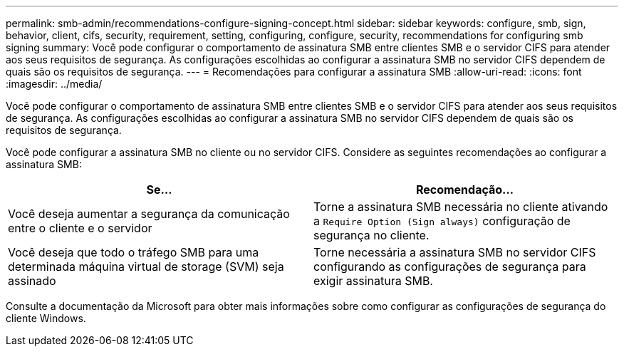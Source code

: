 ---
permalink: smb-admin/recommendations-configure-signing-concept.html 
sidebar: sidebar 
keywords: configure, smb, sign, behavior, client, cifs, security, requirement, setting, configuring, configure, security, recommendations for configuring smb signing 
summary: Você pode configurar o comportamento de assinatura SMB entre clientes SMB e o servidor CIFS para atender aos seus requisitos de segurança. As configurações escolhidas ao configurar a assinatura SMB no servidor CIFS dependem de quais são os requisitos de segurança. 
---
= Recomendações para configurar a assinatura SMB
:allow-uri-read: 
:icons: font
:imagesdir: ../media/


[role="lead"]
Você pode configurar o comportamento de assinatura SMB entre clientes SMB e o servidor CIFS para atender aos seus requisitos de segurança. As configurações escolhidas ao configurar a assinatura SMB no servidor CIFS dependem de quais são os requisitos de segurança.

Você pode configurar a assinatura SMB no cliente ou no servidor CIFS. Considere as seguintes recomendações ao configurar a assinatura SMB:

|===
| Se... | Recomendação... 


 a| 
Você deseja aumentar a segurança da comunicação entre o cliente e o servidor
 a| 
Torne a assinatura SMB necessária no cliente ativando a `Require Option (Sign always)` configuração de segurança no cliente.



 a| 
Você deseja que todo o tráfego SMB para uma determinada máquina virtual de storage (SVM) seja assinado
 a| 
Torne necessária a assinatura SMB no servidor CIFS configurando as configurações de segurança para exigir assinatura SMB.

|===
Consulte a documentação da Microsoft para obter mais informações sobre como configurar as configurações de segurança do cliente Windows.
